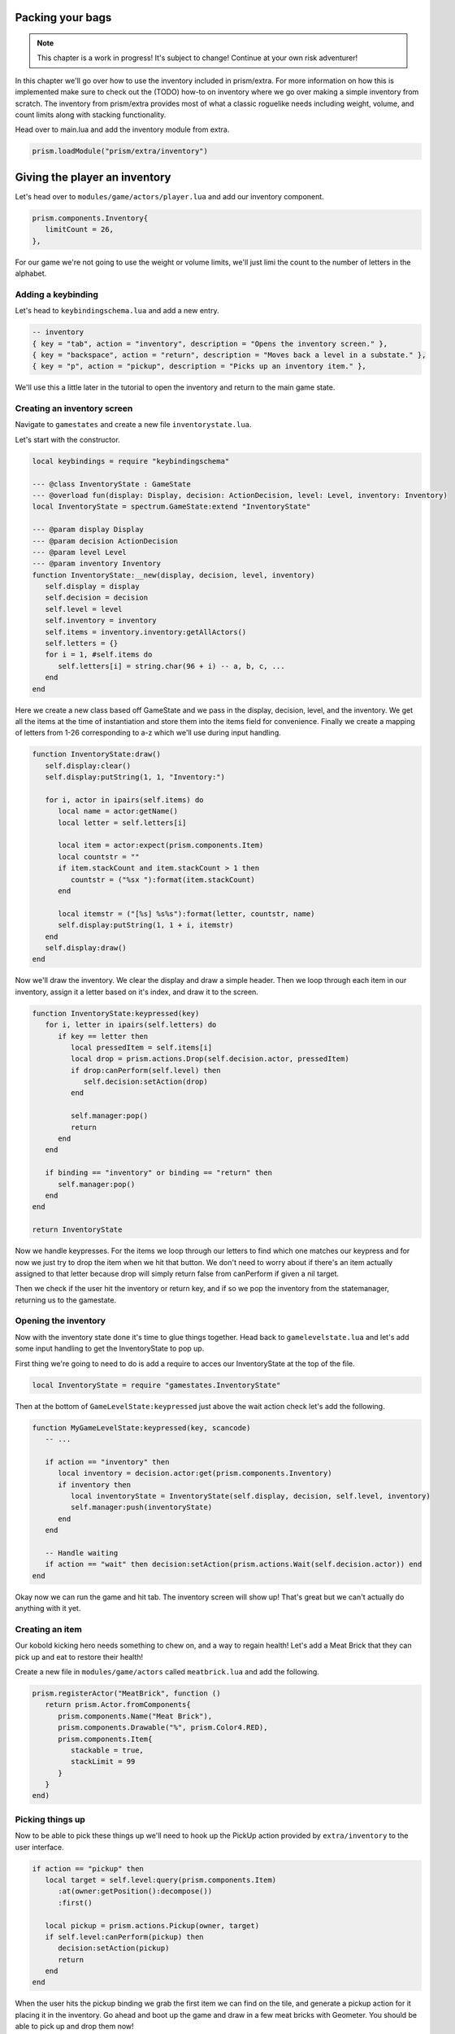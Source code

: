 Packing your bags
=================

.. note::

   This chapter is a work in progress! It's subject to change! Continue at your own risk adventurer!

In this chapter we'll go over how to use the inventory included in prism/extra. For more information
on how this is implemented make sure to check out the (TODO) how-to on inventory where we go over making a simple
inventory from scratch. The inventory from prism/extra provides most of what a classic roguelike needs
including weight, volume, and count limits along with stacking functionality.

Head over to main.lua and add the inventory module from extra.

.. code:: lua

   prism.loadModule("prism/extra/inventory")

Giving the player an inventory
==============================

Let's head over to ``modules/game/actors/player.lua`` and add our inventory component.

.. code:: lua

   prism.components.Inventory{
      limitCount = 26,
   },

For our game we're not going to use the weight or volume limits, we'll just limi the count to the number
of letters in the alphabet.

Adding a keybinding
-------------------

Let's head to ``keybindingschema.lua`` and add a new entry.

.. code:: lua

   -- inventory
   { key = "tab", action = "inventory", description = "Opens the inventory screen." },
   { key = "backspace", action = "return", description = "Moves back a level in a substate." },
   { key = "p", action = "pickup", description = "Picks up an inventory item." },

We'll use this a little later in the tutorial to open the inventory and return to the main
game state.

Creating an inventory screen
----------------------------

Navigate to ``gamestates`` and create a new file ``inventorystate.lua``.

Let's start with the constructor.

.. code:: lua

   local keybindings = require "keybindingschema"

   --- @class InventoryState : GameState
   --- @overload fun(display: Display, decision: ActionDecision, level: Level, inventory: Inventory)
   local InventoryState = spectrum.GameState:extend "InventoryState"

   --- @param display Display
   --- @param decision ActionDecision
   --- @param level Level
   --- @param inventory Inventory
   function InventoryState:__new(display, decision, level, inventory)
      self.display = display
      self.decision = decision
      self.level = level
      self.inventory = inventory
      self.items = inventory.inventory:getAllActors()
      self.letters = {}
      for i = 1, #self.items do
         self.letters[i] = string.char(96 + i) -- a, b, c, ...
      end
   end

Here we create a new class based off GameState and we pass in the display, decision, level,
and the inventory. We get all the items at the time of instantiation and store them into the items field for convenience.
Finally we create a mapping of letters from 1-26 corresponding to a-z which we'll use during input handling.

.. code:: lua

   function InventoryState:draw()
      self.display:clear()
      self.display:putString(1, 1, "Inventory:")

      for i, actor in ipairs(self.items) do
         local name = actor:getName()
         local letter = self.letters[i]

         local item = actor:expect(prism.components.Item)
         local countstr = ""
         if item.stackCount and item.stackCount > 1 then
            countstr = ("%sx "):format(item.stackCount)
         end

         local itemstr = ("[%s] %s%s"):format(letter, countstr, name)
         self.display:putString(1, 1 + i, itemstr)
      end
      self.display:draw()
   end

Now we'll draw the inventory. We clear the display and draw a simple header. Then we loop through
each item in our inventory, assign it a letter based on it's index, and draw it to the screen.

.. code:: lua

   function InventoryState:keypressed(key)
      for i, letter in ipairs(self.letters) do
         if key == letter then
            local pressedItem = self.items[i]
            local drop = prism.actions.Drop(self.decision.actor, pressedItem)
            if drop:canPerform(self.level) then
               self.decision:setAction(drop)
            end

            self.manager:pop()
            return
         end
      end

      if binding == "inventory" or binding == "return" then
         self.manager:pop()
      end
   end

   return InventoryState

Now we handle keypresses. For the items we loop through our letters to find which one matches our keypress
and for now we just try to drop the item when we hit that button. We don't need to worry about if there's an
item actually assigned to that letter because drop will simply return false from canPerform if given a nil
target.

Then we check if the user hit the inventory or return key, and if so we pop the inventory from the statemanager,
returning us to the gamestate.

Opening the inventory
---------------------

Now with the inventory state done it's time to glue things together. Head back to ``gamelevelstate.lua`` and
let's add some input handling to get the InventoryState to pop up.

First thing we're going to need to do is add a require to acces our InventoryState at the top of the file.

.. code:: lua

   local InventoryState = require "gamestates.InventoryState"

Then at the bottom of ``GameLevelState:keypressed`` just above the wait action check let's add the following.

.. code:: lua

   function MyGameLevelState:keypressed(key, scancode)
      -- ...

      if action == "inventory" then
         local inventory = decision.actor:get(prism.components.Inventory)
         if inventory then
            local inventoryState = InventoryState(self.display, decision, self.level, inventory)
            self.manager:push(inventoryState)
         end
      end

      -- Handle waiting
      if action == "wait" then decision:setAction(prism.actions.Wait(self.decision.actor)) end
   end

Okay now we can run the game and hit tab. The inventory screen will show up! That's great but we can't actually do anything
with it yet.

Creating an item
----------------

Our kobold kicking hero needs something to chew on, and a way to regain health! Let's add a Meat Brick that they
can pick up and eat to restore their health!

Create a new file in ``modules/game/actors`` called ``meatbrick.lua`` and add the following.

.. code:: lua

   prism.registerActor("MeatBrick", function ()
      return prism.Actor.fromComponents{
         prism.components.Name("Meat Brick"),
         prism.components.Drawable("%", prism.Color4.RED),
         prism.components.Item{
            stackable = true,
            stackLimit = 99
         }
      }
   end)

Picking things up
-----------------

Now to be able to pick these things up we'll need to hook up the PickUp action provided by ``extra/inventory`` to the user interface.

.. code:: lua

   if action == "pickup" then
      local target = self.level:query(prism.components.Item)
         :at(owner:getPosition():decompose())
         :first()

      local pickup = prism.actions.Pickup(owner, target)
      if self.level:canPerform(pickup) then
         decision:setAction(pickup)
         return
      end
   end

When the user hits the pickup binding we grab the first item we can find on the tile, and generate a pickup action for it
placing it in the inventory. Go ahead and boot up the game and draw in a few meat bricks with Geometer. You should be able to
pick up and drop them now!

Fixing the draw order
---------------------

You might notice that now when the player moves on top of the food sometimes the player is drawn underneath the food.
We can fix this by changing the depth or 'layer' the player's drawable is drawn at. Go ahead and navigate back to ``modules/game/actors/player.lua``
and change the following line from

.. code:: lua

   prism.components.Drawable("@", prism.Color4.GREEN),

to

.. code:: lua

   prism.components.Drawable("@", prism.Color4.GREEN, nil, math.huge),

We're setting the background color to nil so that it still defaults to trasnparent, but we're setting our draw priority
to the highest number a Lua number can represent so that the player will always draw on top of everything else.

In the next chapter
-------------------

In the next chapter we'll add eating the meat bricks to heal the player, spawning them into the game world, and adding the requiredComponents
user interface elements for the user to choose between dropping and eating the meat. See you next time!